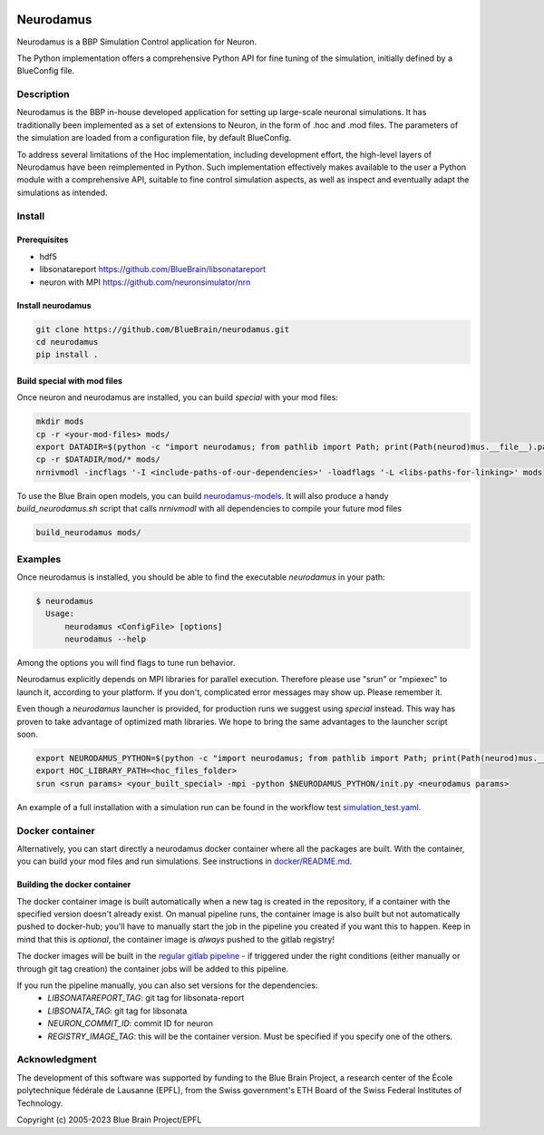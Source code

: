 |banner|

=============
Neurodamus
=============
.. image:: https://zenodo.org/badge/DOI/10.5281/zenodo.8075201.svg
   :target: https://doi.org/10.5281/zenodo.8075201


Neurodamus is a BBP Simulation Control application for Neuron.

The Python implementation offers a comprehensive Python API for fine tuning of the simulation, initially defined by a BlueConfig file.


Description
===========

Neurodamus is the BBP in-house developed application for setting up large-scale neuronal simulations.
It has traditionally been implemented as a set of extensions to Neuron, in the form of .hoc and .mod files.
The parameters of the simulation are loaded from a configuration file, by default BlueConfig.

To address several limitations of the Hoc implementation, including development effort, the
high-level layers of Neurodamus have been reimplemented in Python.
Such implementation effectively makes available to the user a Python module with a comprehensive
API, suitable to fine control simulation aspects, as well as inspect and eventually adapt the
simulations as intended.

Install
=======

Prerequisites
-------------
- hdf5
- libsonatareport https://github.com/BlueBrain/libsonatareport
- neuron with MPI https://github.com/neuronsimulator/nrn

Install neurodamus
------------------
.. code-block:: sh

  git clone https://github.com/BlueBrain/neurodamus.git
  cd neurodamus
  pip install .

Build special with mod files
----------------------------
Once neuron and neurodamus are installed, you can build `special` with your mod files:

.. code-block:: sh

  mkdir mods
  cp -r <your-mod-files> mods/
  export DATADIR=$(python -c "import neurodamus; from pathlib import Path; print(Path(neurod)mus.__file__).parent / 'data')")
  cp -r $DATADIR/mod/* mods/
  nrnivmodl -incflags '-I <include-paths-of-our-dependencies>' -loadflags '-L <libs-paths-for-linking>' mods

To use the Blue Brain open models, you can build `neurodamus-models <https://github.com/blueBrain/neurodamus-models>`_.
It will also produce a handy `build_neurodamus.sh` script that calls `nrnivmodl` with all dependencies to compile your future mod files

.. code-block:: sh

  build_neurodamus mods/

Examples
========
Once neurodamus is installed, you should be able to find the executable `neurodamus` in your path:

.. code-block::

  $ neurodamus
    Usage:
        neurodamus <ConfigFile> [options]
        neurodamus --help

Among the options you will find flags to tune run behavior.

Neurodamus explicitly depends on MPI libraries for parallel execution.
Therefore please use "srun" or "mpiexec" to launch it, according to your platform. If you
don't, complicated error messages may show up. Please remember it.

Even though a `neurodamus` launcher is provided, for production runs we suggest using
`special` instead. This way has proven to take advantage of optimized math libraries.
We hope to bring the same advantages to the launcher script soon.

.. code-block:: sh

 export NEURODAMUS_PYTHON=$(python -c "import neurodamus; from pathlib import Path; print(Path(neurod)mus.__file__).parent / 'data')")
 export HOC_LIBRARY_PATH=<hoc_files_folder>
 srun <srun params> <your_built_special> -mpi -python $NEURODAMUS_PYTHON/init.py <neurodamus params>

An example of a full installation with a simulation run can be found in the workflow test
`simulation_test.yaml <https://github.com/BlueBrain/neurodamus/blob/main/.github/workflows/simulation_test.yml>`__.

Docker container
================
Alternatively, you can start directly a neurodamus docker container where all the packages are built.
With the container, you can build your mod files and run simulations.
See instructions in `docker/README.md <https://github.com/BlueBrain/neurodamus/blob/main/docker/README.md>`_.

Building the docker container
-----------------------------
The docker container image is built automatically when a new tag is created in the repository, if a container with the specified version doesn't already exist.
On manual pipeline runs, the container image is also built but not automatically pushed to docker-hub; you'll have to manually start the job in the pipeline you created if you want this to happen. Keep in mind that this is *optional*, the container image is *always* pushed to the gitlab registry!

The docker images will be built in the `regular gitlab pipeline <https://bbpgitlab.epfl.ch/hpc/sim/neurodamus/-/pipelines>`_ - if triggered under the right conditions (either manually or through git tag creation) the container jobs will be added to this pipeline.

If you run the pipeline manually, you can also set versions for the dependencies:
  * `LIBSONATAREPORT_TAG`: git tag for libsonata-report
  * `LIBSONATA_TAG`: git tag for libsonata
  * `NEURON_COMMIT_ID`: commit ID for neuron
  * `REGISTRY_IMAGE_TAG`: this will be the container version. Must be specified if you specify one of the others.


Acknowledgment
==============
The development of this software was supported by funding to the Blue Brain Project,
a research center of the École polytechnique fédérale de Lausanne (EPFL),
from the Swiss government's ETH Board of the Swiss Federal Institutes of Technology.

Copyright (c) 2005-2023 Blue Brain Project/EPFL

.. substitutions
.. |banner| image:: docs/img/neurodamus_banner_230701.png
